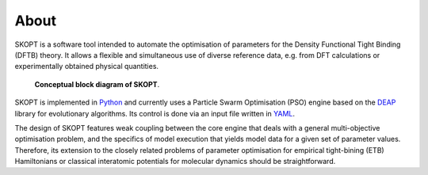 .. index:: about

.. _about:

==========
About
==========

SKOPT is a software tool intended to automate the optimisation of 
parameters for the Density Functional Tight Binding (DFTB) theory.
It allows a flexible and simultaneous use of diverse reference data,
e.g. from DFT calculations or experimentally obtained physical quantities.

.. figure:: ../static/skopt.diagram.png
        :width: 85%

        **Conceptual block diagram of SKOPT**.

SKOPT is implemented in `Python`_ and currently uses a Particle Swarm 
Optimisation (PSO) engine based on the `DEAP`_ library for evolutionary
algorithms. Its control is done via an input file written in YAML_.

The design of SKOPT features weak coupling between the core engine that
deals with a general multi-objective optimisation problem, and the specifics
of model execution that yields model data for a given set of parameter values.
Therefore, its extension to the closely related problems of parameter 
optimisation for empirical tight-bining (ETB) Hamiltonians or classical 
interatomic potentials for molecular dynamics should be straightforward.

.. _`Python`: http://www.python.org
.. _`DFTB+`: http://www.dftb-plus.info/
.. _Lodestar: http://yangtze.hku.hk/new/software.php
.. _dftb.org: http://www.dftb.org/home/
.. _`MIT license`: https://opensource.org/licenses/MIT
.. _`DEAP`: http://deap.readthedocs.io/en/master/
.. _`YAML`: http://pyyaml.org/wiki/PyYAMLDocumentation
